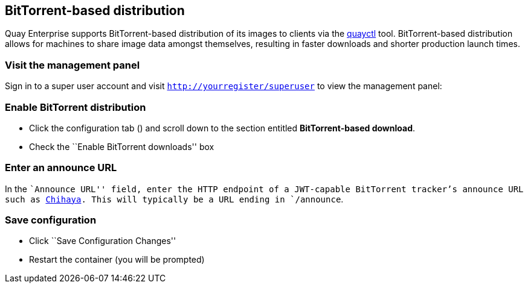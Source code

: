 BitTorrent-based distribution
-----------------------------

Quay Enterprise supports BitTorrent-based distribution of its images to
clients via the https://github.com/coreos/quayctl[quayctl] tool.
BitTorrent-based distribution allows for machines to share image data
amongst themselves, resulting in faster downloads and shorter production
launch times.

Visit the management panel
~~~~~~~~~~~~~~~~~~~~~~~~~~

Sign in to a super user account and visit
`http://yourregister/superuser` to view the management panel:

Enable BitTorrent distribution
~~~~~~~~~~~~~~~~~~~~~~~~~~~~~~

* Click the configuration tab () and scroll down to the section entitled
*BitTorrent-based download*.
* Check the ``Enable BitTorrent downloads'' box

Enter an announce URL
~~~~~~~~~~~~~~~~~~~~~

In the ``Announce URL'' field, enter the HTTP endpoint of a JWT-capable
BitTorrent tracker’s announce URL such as
link:running-chihaya.md[Chihaya]. This will typically be a URL ending in
`/announce`.

Save configuration
~~~~~~~~~~~~~~~~~~

* Click ``Save Configuration Changes''
* Restart the container (you will be prompted)
